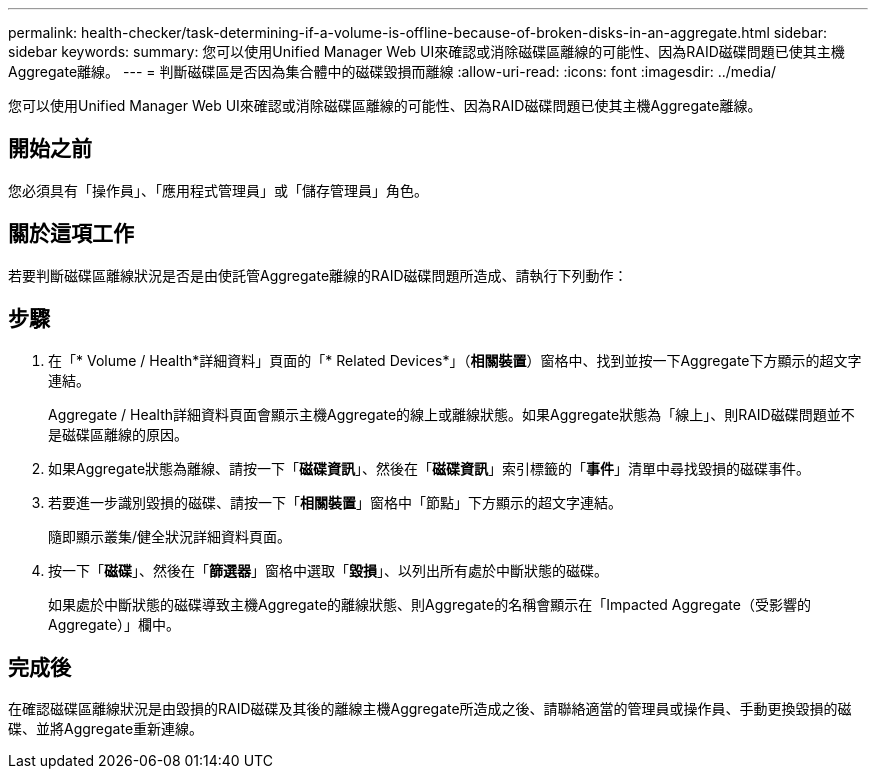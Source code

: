 ---
permalink: health-checker/task-determining-if-a-volume-is-offline-because-of-broken-disks-in-an-aggregate.html 
sidebar: sidebar 
keywords:  
summary: 您可以使用Unified Manager Web UI來確認或消除磁碟區離線的可能性、因為RAID磁碟問題已使其主機Aggregate離線。 
---
= 判斷磁碟區是否因為集合體中的磁碟毀損而離線
:allow-uri-read: 
:icons: font
:imagesdir: ../media/


[role="lead"]
您可以使用Unified Manager Web UI來確認或消除磁碟區離線的可能性、因為RAID磁碟問題已使其主機Aggregate離線。



== 開始之前

您必須具有「操作員」、「應用程式管理員」或「儲存管理員」角色。



== 關於這項工作

若要判斷磁碟區離線狀況是否是由使託管Aggregate離線的RAID磁碟問題所造成、請執行下列動作：



== 步驟

. 在「* Volume / Health*詳細資料」頁面的「* Related Devices*」（*相關裝置*）窗格中、找到並按一下Aggregate下方顯示的超文字連結。
+
Aggregate / Health詳細資料頁面會顯示主機Aggregate的線上或離線狀態。如果Aggregate狀態為「線上」、則RAID磁碟問題並不是磁碟區離線的原因。

. 如果Aggregate狀態為離線、請按一下「*磁碟資訊*」、然後在「*磁碟資訊*」索引標籤的「*事件*」清單中尋找毀損的磁碟事件。
. 若要進一步識別毀損的磁碟、請按一下「*相關裝置*」窗格中「節點」下方顯示的超文字連結。
+
隨即顯示叢集/健全狀況詳細資料頁面。

. 按一下「*磁碟*」、然後在「*篩選器*」窗格中選取「*毀損*」、以列出所有處於中斷狀態的磁碟。
+
如果處於中斷狀態的磁碟導致主機Aggregate的離線狀態、則Aggregate的名稱會顯示在「Impacted Aggregate（受影響的Aggregate）」欄中。





== 完成後

在確認磁碟區離線狀況是由毀損的RAID磁碟及其後的離線主機Aggregate所造成之後、請聯絡適當的管理員或操作員、手動更換毀損的磁碟、並將Aggregate重新連線。
